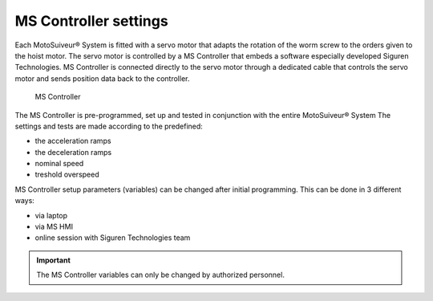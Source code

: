 ======================
MS Controller settings
======================

Each MotoSuiveur® System is fitted with a servo motor that adapts the rotation of the worm screw to the orders given to the hoist motor. 
The servo motor is controlled by a MS Controller that embeds a software especially developed Siguren Technologies.
MS Controller is connected directly to the servo motor through a dedicated cable that controls the servo motor and sends position data back to the controller.

.. _MS Controller:
.. figure:: /_img/controls-installation/ms-controller-230.PNG
	:figwidth: 465 px
	:class: instructionimg

	MS Controller


The MS Controller is pre-programmed, set up and tested in conjunction with the entire MotoSuiveur® System 
The settings and tests are made according to the predefined:

- the acceleration ramps
- the deceleration ramps
- nominal speed
- treshold overspeed

MS Controller setup parameters (variables) can be changed after initial programming.
This can be done in 3 different ways:

- via laptop
- via MS HMI
- online session with Siguren Technologies team

.. important::
    The MS Controller variables can only be changed by authorized personnel.
